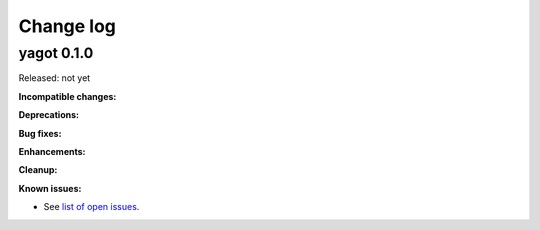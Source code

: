 
.. _`Change log`:

Change log
==========


yagot 0.1.0
-------------------------------------

Released: not yet

**Incompatible changes:**

**Deprecations:**

**Bug fixes:**

**Enhancements:**

**Cleanup:**

**Known issues:**

* See `list of open issues`_.

.. _`list of open issues`: https://github.com/andy-maier/python-yagot/issues
